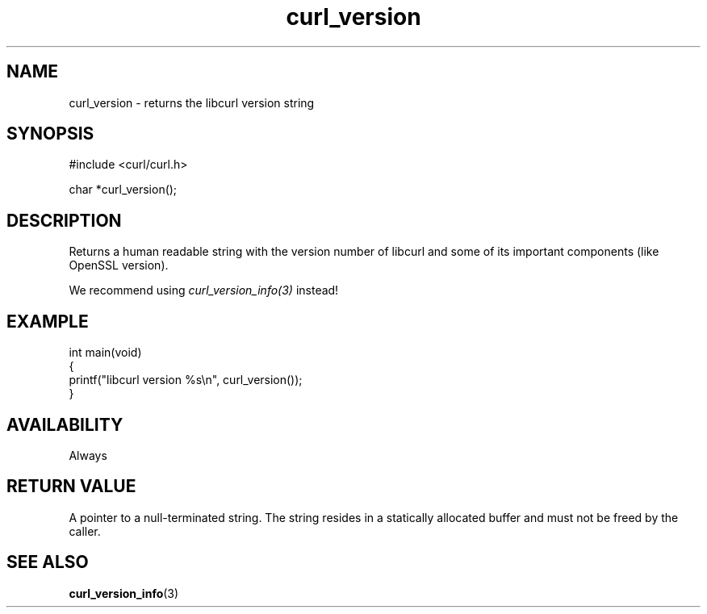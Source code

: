 .\" generated by cd2nroff 0.1 from curl_version.md
.TH curl_version 3 "March 20 2024" libcurl
.SH NAME
curl_version \- returns the libcurl version string
.SH SYNOPSIS
.nf
#include <curl/curl.h>

char *curl_version();
.fi
.SH DESCRIPTION
Returns a human readable string with the version number of libcurl and some of
its important components (like OpenSSL version).

We recommend using \fIcurl_version_info(3)\fP instead!
.SH EXAMPLE
.nf
int main(void)
{
  printf("libcurl version %s\\n", curl_version());
}
.fi
.SH AVAILABILITY
Always
.SH RETURN VALUE
A pointer to a null\-terminated string. The string resides in a statically
allocated buffer and must not be freed by the caller.
.SH SEE ALSO
.BR curl_version_info (3)
